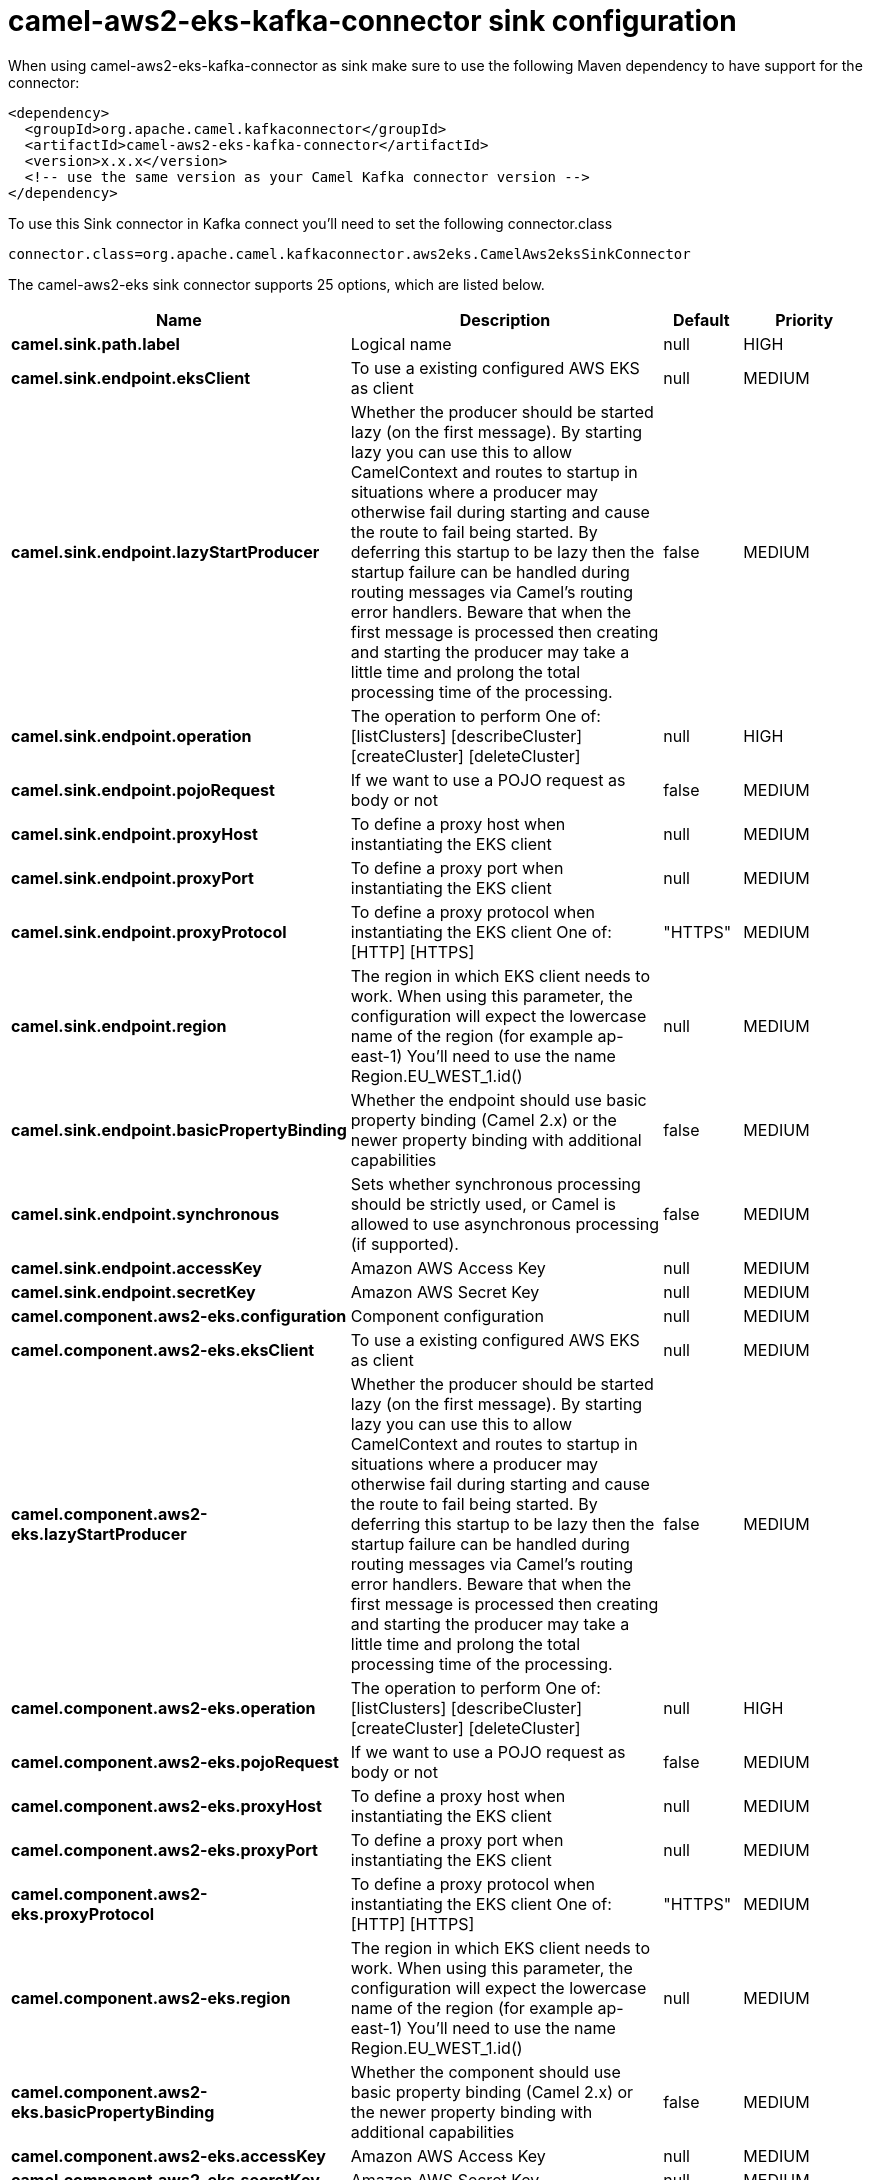 // kafka-connector options: START
[[camel-aws2-eks-kafka-connector-sink]]
= camel-aws2-eks-kafka-connector sink configuration

When using camel-aws2-eks-kafka-connector as sink make sure to use the following Maven dependency to have support for the connector:

[source,xml]
----
<dependency>
  <groupId>org.apache.camel.kafkaconnector</groupId>
  <artifactId>camel-aws2-eks-kafka-connector</artifactId>
  <version>x.x.x</version>
  <!-- use the same version as your Camel Kafka connector version -->
</dependency>
----

To use this Sink connector in Kafka connect you'll need to set the following connector.class

[source,java]
----
connector.class=org.apache.camel.kafkaconnector.aws2eks.CamelAws2eksSinkConnector
----


The camel-aws2-eks sink connector supports 25 options, which are listed below.



[width="100%",cols="2,5,^1,2",options="header"]
|===
| Name | Description | Default | Priority
| *camel.sink.path.label* | Logical name | null | HIGH
| *camel.sink.endpoint.eksClient* | To use a existing configured AWS EKS as client | null | MEDIUM
| *camel.sink.endpoint.lazyStartProducer* | Whether the producer should be started lazy (on the first message). By starting lazy you can use this to allow CamelContext and routes to startup in situations where a producer may otherwise fail during starting and cause the route to fail being started. By deferring this startup to be lazy then the startup failure can be handled during routing messages via Camel's routing error handlers. Beware that when the first message is processed then creating and starting the producer may take a little time and prolong the total processing time of the processing. | false | MEDIUM
| *camel.sink.endpoint.operation* | The operation to perform One of: [listClusters] [describeCluster] [createCluster] [deleteCluster] | null | HIGH
| *camel.sink.endpoint.pojoRequest* | If we want to use a POJO request as body or not | false | MEDIUM
| *camel.sink.endpoint.proxyHost* | To define a proxy host when instantiating the EKS client | null | MEDIUM
| *camel.sink.endpoint.proxyPort* | To define a proxy port when instantiating the EKS client | null | MEDIUM
| *camel.sink.endpoint.proxyProtocol* | To define a proxy protocol when instantiating the EKS client One of: [HTTP] [HTTPS] | "HTTPS" | MEDIUM
| *camel.sink.endpoint.region* | The region in which EKS client needs to work. When using this parameter, the configuration will expect the lowercase name of the region (for example ap-east-1) You'll need to use the name Region.EU_WEST_1.id() | null | MEDIUM
| *camel.sink.endpoint.basicPropertyBinding* | Whether the endpoint should use basic property binding (Camel 2.x) or the newer property binding with additional capabilities | false | MEDIUM
| *camel.sink.endpoint.synchronous* | Sets whether synchronous processing should be strictly used, or Camel is allowed to use asynchronous processing (if supported). | false | MEDIUM
| *camel.sink.endpoint.accessKey* | Amazon AWS Access Key | null | MEDIUM
| *camel.sink.endpoint.secretKey* | Amazon AWS Secret Key | null | MEDIUM
| *camel.component.aws2-eks.configuration* | Component configuration | null | MEDIUM
| *camel.component.aws2-eks.eksClient* | To use a existing configured AWS EKS as client | null | MEDIUM
| *camel.component.aws2-eks.lazyStartProducer* | Whether the producer should be started lazy (on the first message). By starting lazy you can use this to allow CamelContext and routes to startup in situations where a producer may otherwise fail during starting and cause the route to fail being started. By deferring this startup to be lazy then the startup failure can be handled during routing messages via Camel's routing error handlers. Beware that when the first message is processed then creating and starting the producer may take a little time and prolong the total processing time of the processing. | false | MEDIUM
| *camel.component.aws2-eks.operation* | The operation to perform One of: [listClusters] [describeCluster] [createCluster] [deleteCluster] | null | HIGH
| *camel.component.aws2-eks.pojoRequest* | If we want to use a POJO request as body or not | false | MEDIUM
| *camel.component.aws2-eks.proxyHost* | To define a proxy host when instantiating the EKS client | null | MEDIUM
| *camel.component.aws2-eks.proxyPort* | To define a proxy port when instantiating the EKS client | null | MEDIUM
| *camel.component.aws2-eks.proxyProtocol* | To define a proxy protocol when instantiating the EKS client One of: [HTTP] [HTTPS] | "HTTPS" | MEDIUM
| *camel.component.aws2-eks.region* | The region in which EKS client needs to work. When using this parameter, the configuration will expect the lowercase name of the region (for example ap-east-1) You'll need to use the name Region.EU_WEST_1.id() | null | MEDIUM
| *camel.component.aws2-eks.basicPropertyBinding* | Whether the component should use basic property binding (Camel 2.x) or the newer property binding with additional capabilities | false | MEDIUM
| *camel.component.aws2-eks.accessKey* | Amazon AWS Access Key | null | MEDIUM
| *camel.component.aws2-eks.secretKey* | Amazon AWS Secret Key | null | MEDIUM
|===
// kafka-connector options: END
